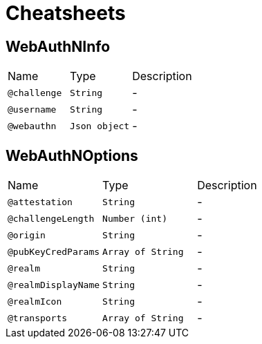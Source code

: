 = Cheatsheets

[[WebAuthNInfo]]
== WebAuthNInfo


[cols=">25%,25%,50%"]
[frame="topbot"]
|===
^|Name | Type ^| Description
|[[challenge]]`@challenge`|`String`|-
|[[username]]`@username`|`String`|-
|[[webauthn]]`@webauthn`|`Json object`|-
|===

[[WebAuthNOptions]]
== WebAuthNOptions


[cols=">25%,25%,50%"]
[frame="topbot"]
|===
^|Name | Type ^| Description
|[[attestation]]`@attestation`|`String`|-
|[[challengeLength]]`@challengeLength`|`Number (int)`|-
|[[origin]]`@origin`|`String`|-
|[[pubKeyCredParams]]`@pubKeyCredParams`|`Array of String`|-
|[[realm]]`@realm`|`String`|-
|[[realmDisplayName]]`@realmDisplayName`|`String`|-
|[[realmIcon]]`@realmIcon`|`String`|-
|[[transports]]`@transports`|`Array of String`|-
|===

